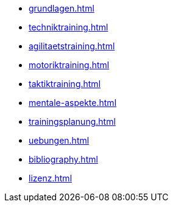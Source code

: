 * xref:grundlagen.adoc[]
* xref:techniktraining.adoc[]
* xref:agilitaetstraining.adoc[]
* xref:motoriktraining.adoc[]
* xref:taktiktraining.adoc[]
* xref:mentale-aspekte.adoc[]
* xref:trainingsplanung.adoc[]
* xref:uebungen.adoc[]
* xref:bibliography.adoc[]
* xref:lizenz.adoc[]
